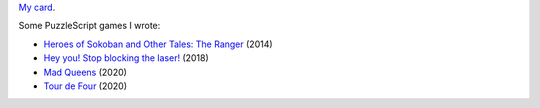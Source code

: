 `My card`_.

.. _sfiera.svg: https://github.com/sfiera/sfiera/raw/master/sfiera.svg
.. _my card: https://github.com/sfiera/sfiera/raw/master/sfiera.vcf
.. _sfiera.png: https://github.com/sfiera/sfiera/raw/master/sfiera.png
.. _sfiera.asc: https://github.com/sfiera/sfiera/raw/master/sfiera.asc

Some PuzzleScript games I wrote:

* |ranger|_ (2014)
* |laser|_ (2018)
* |queens|_ (2020)
* |four|_ (2020)

.. |ranger| replace:: Heroes of Sokoban and Other Tales: The Ranger
.. _ranger: http://www.puzzlescript.net/play.html?p=23f51195601e97c80e9d
.. |laser| replace:: Hey you! Stop blocking the laser!
.. _laser: http://www.puzzlescript.net/play.html?p=3df1b85582d3d6fc4f24
.. |queens| replace:: Mad Queens
.. _queens: https://www.puzzlescript.net/play.html?p=8ba10d6a0a5a0edd640e0b9431858259
.. |four| replace:: Tour de Four
.. _four: https://www.puzzlescript.net/play.html?p=a0e76a8e69c31c4f5e7440d6d4e679a4
